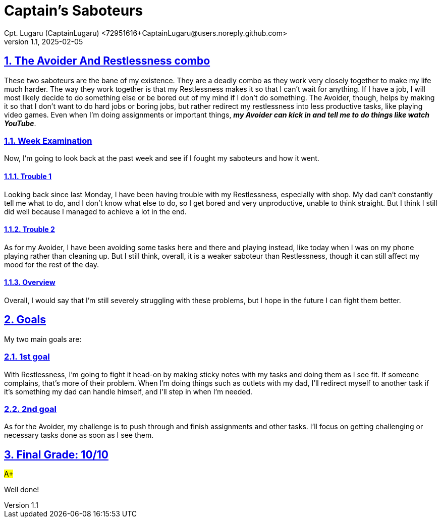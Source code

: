 = Captain's Saboteurs
Cpt. Lugaru (CaptainLugaru) <72951616+CaptainLugaru@users.noreply.github.com>
v1.1, 2025-02-05


:description: A breakdown of saboteurs, what they are, and how they affect you.
:sectnums:
:sectanchors:
:sectlinks:
:icons: font
:tip-caption: 💡️
:note-caption: ℹ️
:important-caption: ❗
:caution-caption: 🔥
:warning-caption: ⚠️
:toc: preamble
:toclevels: 1
:toc-title: Saboteur Essay and examination
:keywords: Homeschool Learning Journey
:imagesdir: ./images
:labsdir: ./labs
ifdef::env-name[:relfilesuffix: .adoc]

== The Avoider And Restlessness combo

These two saboteurs are the bane of my existence.
They are a deadly combo as they work very closely together to make my life much harder.
The way they work together is that my Restlessness makes it so that I can't wait for anything.
If I have a job, I will most likely decide to do something else or be bored out of my mind if I don't do something.
The Avoider, though, helps by making it so that I don't want to do hard jobs or boring jobs,
but rather redirect my restlessness into less productive tasks, like playing video games.
Even when I'm doing assignments or important things,
*_my Avoider can kick in and tell me to do things like watch YouTube_*.

=== Week Examination

Now, I'm going to look back at the past week and see if I fought my saboteurs and how it went.

==== Trouble 1

Looking back since last Monday, I have been having trouble with my Restlessness, especially with shop.
My dad can't constantly tell me what to do, and I don't know what else to do,
so I get bored and very unproductive, unable to think straight.
But I think I still did well because I managed to achieve a lot in the end.

==== Trouble 2

As for my Avoider, I have been avoiding some tasks here and there and playing instead,
like today when I was on my phone playing rather than cleaning up.
But I still think, overall, it is a weaker saboteur than Restlessness,
though it can still affect my mood for the rest of the day.

==== Overview

Overall, I would say that I'm still severely struggling with these problems,
but I hope in the future I can fight them better.

== Goals

My two main goals are:

=== 1st goal

With Restlessness, I’m going to fight it head-on by making sticky notes with my tasks and doing them as I see fit.
If someone complains, that’s more of their problem.
When I’m doing things such as outlets with my dad, I’ll redirect myself to another task if it’s something my dad can handle himself,
and I’ll step in when I’m needed.

=== 2nd goal

As for the Avoider, my challenge is to push through and finish assignments and other tasks.
I’ll focus on getting challenging or necessary tasks done as soon as I see them.

== Final Grade: 10/10

#A+#

Well done!